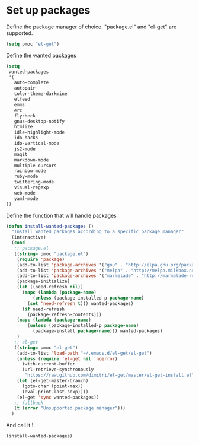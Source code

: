 # Packages config file

* Set up packages

Define the package manager of choice. "package.el" and "el-get" are supported.

#+begin_src emacs-lisp
(setq pmoc "el-get")
#+end_src

Define the wanted packages

#+begin_src emacs-lisp
(setq
 wanted-packages
 '(
   auto-complete
   autopair
   color-theme-darkmine
   elfeed
   emms
   erc
   flycheck
   gnus-desktop-notify
   htmlize
   idle-highlight-mode
   ido-hacks
   ido-vertical-mode
   js2-mode
   magit
   markdown-mode
   multiple-cursors
   rainbow-mode
   ruby-mode
   twittering-mode
   visual-regexp
   web-mode
   yaml-mode
))
#+end_src

Define the function that will handle packages

#+begin_src emacs-lisp
(defun install-wanted-packages ()
  "Install wanted packages according to a specific package manager"
  (interactive)
  (cond
   ;; package.el
   ((string= pmoc "package.el")
    (require 'package)
    (add-to-list 'package-archives '("gnu" . "http://elpa.gnu.org/packages/"))
    (add-to-list 'package-archives '("melpa" . "http://melpa.milkbox.net/packages/"))
    (add-to-list 'package-archives '("marmelade" . "http://marmalade-repo.org/packages/"))
    (package-initialize)
    (let ((need-refresh nil))
      (mapc (lambda (package-name)
          (unless (package-installed-p package-name)
        (set 'need-refresh t))) wanted-packages)
      (if need-refresh
        (package-refresh-contents)))
    (mapc (lambda (package-name)
        (unless (package-installed-p package-name)
          (package-install package-name))) wanted-packages)
    )
   ;; el-get
   ((string= pmoc "el-get")
    (add-to-list 'load-path "~/.emacs.d/el-get/el-get")
    (unless (require 'el-get nil 'noerror)
      (with-current-buffer
      (url-retrieve-synchronously
       "https://raw.github.com/dimitri/el-get/master/el-get-install.el")
    (let (el-get-master-branch)
      (goto-char (point-max))
      (eval-print-last-sexp))))
    (el-get 'sync wanted-packages))
   ;; fallback
   (t (error "Unsupported package manager")))
  )
#+end_src

And call it !

#+begin_src emacs-lisp
(install-wanted-packages)
#+end_src
